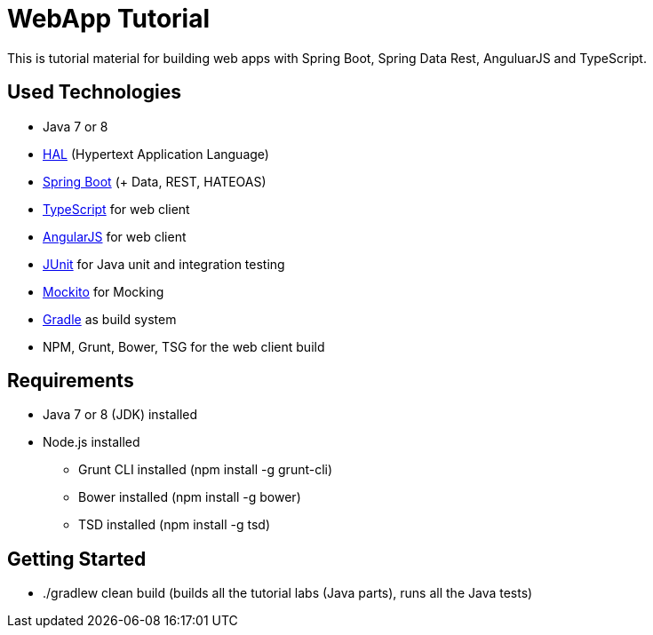 = WebApp Tutorial

This is tutorial material for building web apps with Spring Boot, Spring Data Rest, AnguluarJS and TypeScript.

== Used Technologies

* Java 7 or 8
* http://stateless.co/hal_specification.html[HAL] (Hypertext Application Language)
* http://projects.spring.io/spring-boot/[Spring Boot] (+ Data, REST, HATEOAS)
* http://www.typescriptlang.org/[TypeScript] for web client
* http://angularjs.org/[AngularJS] for web client
* http://junit.org/[JUnit] for Java unit and integration testing
* https://code.google.com/p/mockito/[Mockito] for Mocking
* http://www.gradle.org/[Gradle] as build system
* NPM, Grunt, Bower, TSG for the web client build

== Requirements

* Java 7 or 8 (JDK) installed
* Node.js installed
** Grunt CLI installed (npm install -g grunt-cli)
** Bower installed (npm install -g bower)
** TSD installed (npm install -g tsd)

== Getting Started

* ./gradlew clean build (builds all the tutorial labs (Java parts), runs all the Java tests)